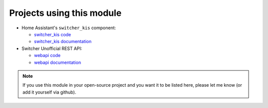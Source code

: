 Projects using this module
**************************

*  Home Assistant's ``switcher_kis`` component:

   *  `switcher_kis code`_
   *  `switcher_kis documentation`_

*  Switcher Unofficial REST API:

   *  `webapi code`_
   *  `webapi documentation`_

.. note::

   If you use this module in your open-source project and you want it to be listed here,
   please let me know (or add it yourself via github).

.. _webapi code: https://github.com/TomerFi/switcher_webapi
.. _webapi documentation: https://switcher-webapi.tomfi.info/
.. _switcher_kis code: https://github.com/home-assistant/home-assistant/tree/dev/homeassistant/components/switcher_kis
.. _switcher_kis documentation: https://www.home-assistant.io/components/switcher_kis/
